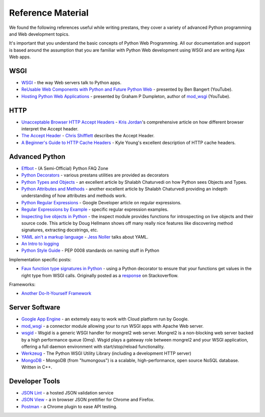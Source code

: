 ==================
Reference Material
==================

We found the following references useful while writing prestans, they cover a variety of advanced Python programming and Web development topics.

It's important that you understand the basic concepts of Python Web Programming. All our documentation and support is based around the assumption that you are familiar with Python Web development using WSGI and are writing Ajax Web apps.

WSGI
====

* `WSGI <http://www.wsgi.org/en/latest/index.html>`_ - the way Web servers talk to Python apps.
* `ReUsable Web Components with Python and Future Python Web <http://www.youtube.com/watch?v=Ui-mSFuUZmQ>`_ - presented by Ben Bangert (YouTube).
* `Hosting Python Web Applications <http://www.youtube.com/watch?v=PWIvm-uloMg>`_ - presented by Graham P Dumpleton, author of `mod_wsgi <http://modwsgi.googlecode.com>`_ (YouTube).

HTTP
====

* `Unacceptable Browser HTTP Accept Headers <http://www.gethifi.com/blog/browser-rest-http-accept-headers>`_ - `Kris Jordan <http://www.gethifi.com/authors/kris-jordan>`_'s comprehensive article on how different browser interpret the Accept header.
* `The Accept Header <http://shiflett.org/blog/2011/may/the-accept-header>`_ - `Chris Shifflett <http://shiflett.org/about>`_ describes the Accept Header.
* `A Beginner's Guide to HTTP Cache Headers <http://www.mobify.com/blog/beginners-guide-to-http-cache-headers/>`_ - Kyle Young's excellent description of HTTP cache headers.

Advanced Python
===============

* `Effbot <http://effbot.org/pyfaq/>`_ - (A Semi-Official) Python FAQ Zone
* `Python Decorators <http://www.python.org/dev/peps/pep-0318/>`_ - various prestans utilities are provided as decorators
* `Python Types and Objects <http://www.cafepy.com/article/python_types_and_objects/python_types_and_objects.html>`_ - an excellent article by Shalabh Chaturvedi on how Python sees Objects and Types.
* `Python Attributes and Methods <http://www.cafepy.com/article/python_attributes_and_methods/>`_ - another excellent article by Shalabh Chaturvedi providing an indepth understanding of how attributes and methods work.
* `Python Regular Expressions <https://developers.google.com/edu/python/regular-expressions>`_ - Google Developer article on regular expressions.
* `Regular Expressions by Example <http://flockhart.virtualave.net/RBIF0100/regexp.html>`_ - specific regular expression examples. 
* `Inspecting live objects in Python <http://www.doughellmann.com/PyMOTW/inspect/>`_ - the inspect module provides functions for introspecting on live objects and their source code. This article by Doug Hellmann shows off many really nice features like discovering method signatures, extracting docstrings, etc.
* `YAML ain't a markup language <http://jessenoller.com/blog/2009/04/13/yaml-aint-markup-language-completely-different>`_ - `Jess Noller <https://twitter.com/jessenoller>`_ talks about YAML.
* `An Intro to logging <http://www.blog.pythonlibrary.org/2012/08/02/python-101-an-intro-to-logging/>`_
* `Python Style Guide <http://www.python.org/dev/peps/pep-0008/#package-and-module-names>`_ - PEP 0008 standards on naming stuff in Python

Implementation specific posts:

* `Faux function type signatures in Python <http://www.regularexpressionless.com/?p=8>`_ - using a Python decorator to ensure that your functions get values in the right type from WSGI calls. Originally posted as a `response <http://stackoverflow.com/questions/7019283/automatically-type-cast-parameters-in-python>`_ on Stackoverflow.

Frameworks:

* `Another Do-It-Yourself Framework <http://docs.webob.org/en/latest/do-it-yourself.html>`_


Server Software
===============

* `Google App Engine <https://developers.google.com/appengine/>`_ - an extemely easy to work with Cloud platform run by Google.
* `mod_wsgi <http://code.google.com/p/modwsgi/>`_ - a connector module allowing your to run WSGI apps with Apache Web server.
* `wsgid <http://wsgid.com/>`_ - Wsgid is a generic WSGI handler for mongrel2 web server. Mongrel2 is a non-blocking web server backed by a high performance queue (0mq). Wsgid plays a gateway role between mongrel2 and your WSGI application, offering a full daemon environment with start/stop/reload functionality. 
* `Werkzeug <http://werkzeug.pocoo.org>`_ - The Python WSGI Utility Library (including a development HTTP server)
* `MongoDB <http://www.mongodb.org/>`_ - MongoDB (from "humongous") is a scalable, high-performance, open source NoSQL database. Written in C++.

Developer Tools
===============

* `JSON Lint <http://jsonlint.org>`_ - a hosted JSON validation service
* `JSON View <http://jsonview.com>`_ - a in browser JSON prettifier for Chrome and Firefox.
* `Postman <http://www.getpostman.com>`_ - a Chrome plugin to ease API testing.